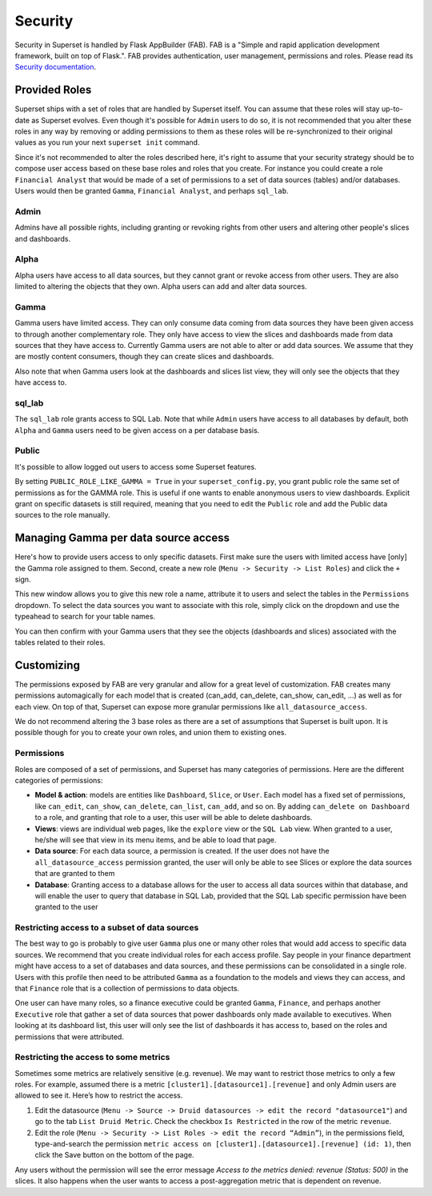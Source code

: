 ..  Licensed to the Apache Software Foundation (ASF) under one
    or more contributor license agreements.  See the NOTICE file
    distributed with this work for additional information
    regarding copyright ownership.  The ASF licenses this file
    to you under the Apache License, Version 2.0 (the
    "License"); you may not use this file except in compliance
    with the License.  You may obtain a copy of the License at

..    http://www.apache.org/licenses/LICENSE-2.0

..  Unless required by applicable law or agreed to in writing,
    software distributed under the License is distributed on an
    "AS IS" BASIS, WITHOUT WARRANTIES OR CONDITIONS OF ANY
    KIND, either express or implied.  See the License for the
    specific language governing permissions and limitations
    under the License.

Security
========
Security in Superset is handled by Flask AppBuilder (FAB). FAB is a
"Simple and rapid application development framework, built on top of Flask.".
FAB provides authentication, user management, permissions and roles.
Please read its `Security documentation
<https://flask-appbuilder.readthedocs.io/en/latest/security.html>`_.

Provided Roles
--------------
Superset ships with a set of roles that are handled by Superset itself.
You can assume that these roles will stay up-to-date as Superset evolves.
Even though it's possible for ``Admin`` users to do so, it is not recommended
that you alter these roles in any way by removing
or adding permissions to them as these roles will be re-synchronized to
their original values as you run your next ``superset init`` command.

Since it's not recommended to alter the roles described here, it's right
to assume that your security strategy should be to compose user access based
on these base roles and roles that you create. For instance you could
create a role ``Financial Analyst`` that would be made of a set of permissions
to a set of data sources (tables) and/or databases. Users would then be
granted ``Gamma``, ``Financial Analyst``, and perhaps ``sql_lab``.

Admin
"""""
Admins have all possible rights, including granting or revoking rights from
other users and altering other people's slices and dashboards.

Alpha
"""""
Alpha users have access to all data sources, but they cannot grant or revoke access
from other users. They are also limited to altering the objects that they
own. Alpha users can add and alter data sources.

Gamma
"""""
Gamma users have limited access. They can only consume data coming from data sources
they have been given access to through another complementary role.
They only have access to view the slices and
dashboards made from data sources that they have access to. Currently Gamma
users are not able to alter or add data sources. We assume that they are
mostly content consumers, though they can create slices and dashboards.

Also note that when Gamma users look at the dashboards and slices list view,
they will only see the objects that they have access to.

sql_lab
"""""""
The ``sql_lab`` role grants access to SQL Lab. Note that while ``Admin``
users have access to all databases by default, both ``Alpha`` and ``Gamma``
users need to be given access on a per database basis.

Public
""""""
It's possible to allow logged out users to access some Superset features.

By setting ``PUBLIC_ROLE_LIKE_GAMMA = True`` in your ``superset_config.py``,
you grant public role the same set of permissions as for the GAMMA role.
This is useful if one wants to enable anonymous users to view
dashboards. Explicit grant on specific datasets is still required, meaning
that you need to edit the ``Public`` role and add the Public data sources
to the role manually.


Managing Gamma per data source access
-------------------------------------
Here's how to provide users access to only specific datasets. First make
sure the users with limited access have [only] the Gamma role assigned to
them. Second, create a new role (``Menu -> Security -> List Roles``) and
click the ``+`` sign.

.. image:: images/docs/create_role.png
   :scale: 50 %

This new window allows you to give this new role a name, attribute it to users
and select the tables in the ``Permissions`` dropdown. To select the data
sources you want to associate with this role, simply click on the dropdown
and use the typeahead to search for your table names.

You can then confirm with your Gamma users that they see the objects
(dashboards and slices) associated with the tables related to their roles.


Customizing
-----------

The permissions exposed by FAB are very granular and allow for a great level
of customization. FAB creates many permissions automagically for each model
that is created (can_add, can_delete, can_show, can_edit, ...) as well as for
each view. On top of that, Superset can expose more granular permissions like
``all_datasource_access``.

We do not recommend altering the 3 base roles as there
are a set of assumptions that Superset is built upon. It is possible though for
you to create your own roles, and union them to existing ones.

Permissions
"""""""""""

Roles are composed of a set of permissions, and Superset has many categories
of permissions. Here are the different categories of permissions:

- **Model & action**: models are entities like ``Dashboard``,
  ``Slice``, or ``User``. Each model has a fixed set of permissions, like
  ``can_edit``, ``can_show``, ``can_delete``, ``can_list``, ``can_add``, and
  so on. By adding ``can_delete on Dashboard`` to a role, and granting that
  role to a user, this user will be able to delete dashboards.
- **Views**: views are individual web pages, like the ``explore`` view or the
  ``SQL Lab`` view. When granted to a user, he/she will see that view in its menu items, and be able to load that page.
- **Data source**: For each data source, a permission is created. If the user
  does not have the ``all_datasource_access`` permission granted, the user
  will only be able to see Slices or explore the data sources that are granted
  to them
- **Database**: Granting access to a database allows for the user to access
  all data sources within that database, and will enable the user to query
  that database in SQL Lab, provided that the SQL Lab specific permission
  have been granted to the user


Restricting access to a subset of data sources
""""""""""""""""""""""""""""""""""""""""""""""

The best way to go is probably to give user ``Gamma`` plus one or many other
roles that would add access to specific data sources. We recommend that you
create individual roles for each access profile. Say people in your finance
department might have access to a set of databases and data sources, and
these permissions can be consolidated in a single role. Users with this
profile then need to be attributed ``Gamma`` as a foundation to the models
and views they can access, and that ``Finance`` role that is a collection
of permissions to data objects.

One user can have many roles, so a finance executive could be granted
``Gamma``, ``Finance``, and perhaps another ``Executive`` role that gather
a set of data sources that power dashboards only made available to executives.
When looking at its dashboard list, this user will only see the
list of dashboards it has access to, based on the roles and
permissions that were attributed.


Restricting the access to some metrics
""""""""""""""""""""""""""""""""""""""

Sometimes some metrics are relatively sensitive (e.g. revenue).
We may want to restrict those metrics to only a few roles.
For example, assumed there is a metric ``[cluster1].[datasource1].[revenue]``
and only Admin users are allowed to see it. Here’s how to restrict the access.

1. Edit the datasource (``Menu -> Source -> Druid datasources -> edit the
   record "datasource1"``) and go to the tab ``List Druid Metric``. Check
   the checkbox ``Is Restricted`` in the row of the metric ``revenue``.

2. Edit the role (``Menu -> Security -> List Roles -> edit the record
   “Admin”``), in the permissions field, type-and-search the permission
   ``metric access on [cluster1].[datasource1].[revenue] (id: 1)``, then
   click the Save button on the bottom of the page.

Any users without the permission will see the error message
*Access to the metrics denied: revenue (Status: 500)* in the slices.
It also happens when the user wants to access a post-aggregation metric that
is dependent on revenue.
